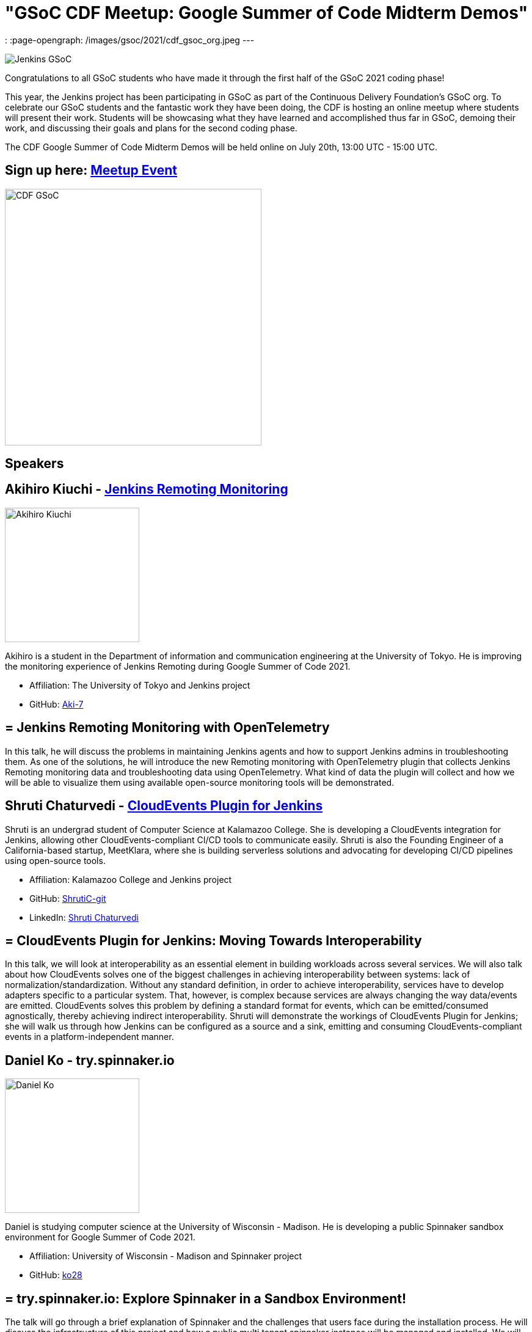 = "GSoC CDF Meetup: Google Summer of Code Midterm Demos"
:page-tags: gsoc, gsoc2021, events

:page-author: marckk
:
:page-opengraph: /images/gsoc/2021/cdf_gsoc_org.jpeg
---

image:/images/gsoc/jenkins-gsoc-logo_small.png[Jenkins GSoC, role=center, float=right]

Congratulations to all GSoC students who have made it through the first half of the GSoC 2021 coding phase!

This year, the Jenkins project has been participating in GSoC as part of the Continuous Delivery Foundation's GSoC org.
To celebrate our GSoC students and the fantastic work they have been doing, the CDF is hosting an online meetup where students will present their work.
Students will be showcasing what they have learned and accomplished thus far in GSoC, demoing their work, and discussing their goals and plans for the second coding phase.

The CDF Google Summer of Code Midterm Demos will be held online on July 20th, 13:00 UTC - 15:00 UTC.

== Sign up here: link:https://www.meetup.com/Jenkins-online-meetup/events/279467675/[Meetup Event]

image:/images/gsoc/2021/cdf_gsoc_org.jpeg[CDF GSoC, height=420, role=center, float=center]

== Speakers

== Akihiro Kiuchi - link:/projects/gsoc/2021/projects/remoting-monitoring/[Jenkins Remoting Monitoring]

image:/images/gsoc/2021/gsoc-akihiro-kiuchi.jpg[Akihiro Kiuchi, height=220, role=center, float=right]

Akihiro is a student in the Department of information and communication engineering at the University of Tokyo.
He is improving the monitoring experience of Jenkins Remoting during Google Summer of Code 2021.

* Affiliation: The University of Tokyo and Jenkins project
* GitHub: link:https://github.com/Aki-7[Aki-7]

== = Jenkins Remoting Monitoring with OpenTelemetry

In this talk, he will discuss the problems in maintaining Jenkins agents and how to support Jenkins admins in troubleshooting them.
As one of the solutions, he will introduce the new Remoting monitoring with OpenTelemetry plugin that collects Jenkins Remoting monitoring data and troubleshooting data using OpenTelemetry.
What kind of data the plugin will collect and how we will be able to visualize them using available open-source monitoring tools will be demonstrated.

== Shruti Chaturvedi - link:/projects/gsoc/2021/projects/cloudevents-plugin[CloudEvents Plugin for Jenkins]

Shruti is an undergrad student of Computer Science at Kalamazoo College.
She is developing a CloudEvents integration for Jenkins, allowing other CloudEvents-compliant CI/CD tools to communicate easily.
Shruti is also the Founding Engineer of a California-based startup, MeetKlara, where she is building serverless solutions and advocating for developing CI/CD pipelines using open-source tools.

* Affiliation: Kalamazoo College and Jenkins project
* GitHub: link:https://github.com/ShrutiC-git[ShrutiC-git]
* LinkedIn: link:https://www.linkedin.com/in/shruti-chaturvedi-developer/[Shruti Chaturvedi]

== = CloudEvents Plugin for Jenkins: Moving Towards Interoperability

In this talk, we will look at interoperability as an essential element in building workloads across several services.
We will also talk about how CloudEvents solves one of the biggest challenges in achieving interoperability between systems: lack of normalization/standardization.
Without any standard definition, in order to achieve interoperability, services have to develop adapters specific to a particular system.
That, however, is complex because services are always changing the way data/events are emitted.
CloudEvents solves this problem by defining a standard format for events, which can be emitted/consumed agnostically, thereby achieving indirect interoperability.
Shruti will demonstrate the workings of CloudEvents Plugin for Jenkins; she will walk us through how Jenkins can be configured as a source and a sink, emitting and consuming CloudEvents-compliant events in a platform-independent manner.

== Daniel Ko - try.spinnaker.io

image:/images/gsoc/2021/gsoc-daniel-ko.jpg[Daniel Ko, height=220, role=center, float=right]

Daniel is studying computer science at the University of Wisconsin - Madison.
He is developing a public Spinnaker sandbox environment for Google Summer of Code 2021.

* Affiliation: University of Wisconsin - Madison and Spinnaker project
* GitHub: link:https://github.com/ko28[ko28]

== = try.spinnaker.io:  Explore Spinnaker in a Sandbox Environment!

The talk will go through a brief explanation of Spinnaker and the challenges that users face during the installation process.
He will discuss the infrastructure of this project and how a public multi tenant spinnaker instance will be managed and installed.
We will end with a demo of the site so far and the various features implemented, including Github authentication, K8s manifest deployment, AWS Load Balancer Controller to expose deployments, private ECR registry and the blocking of all public images, and auto resource cleanup.

== Aditya Srivastava - link:/projects/gsoc/2021/projects/conventional-commits-plugin[Conventional Commits Plugin for Jenkins]

image:/images/gsoc/2021/gsoc-aditya-srivastava.png[Aditya Srivastava, height=220, role=center, float=right]

Aditya is a curiosity driven individual striving to find ingenious solutions to real-world problems.
He is an open-source enthusiast and a lifelong learner.
Aditya is also the Co-Founder and Maintainer of an Open Source Organization - Auto-DL, where he's leading the development of a Deep Learning Platform as a Service application.

* Affiliation: V.E.S.I.T & Jenkins project
* GitHub: link:https://github.com/ADI10HERO[ADI10HERO]
* LinkedIn: link:https://www.linkedin.com/in/adi10hero[Aditya S.]

== = Conventional Commits Plugin for Jenkins

In this talk, we'll start with what are conventional commits and why they are needed.
Then we'll see what the jenkins plugin, "Conventional Commits" is and what goal it is trying to achieve.
A demo of how the plugin can be used/integrated in the current workflow will be shown.
Finally, we'll talk about the next steps in plugin development followed by the QnA.

== Harshit Chopra - link:/projects/gsoc/2021/projects/git-credentials-binding[Git credentials binding for sh, bat, and powershell]

Harshit Chopra is a recent graduate and is currently working on a Jenkins project which brings the authentication support for cli git commands in a pipeline job and freestyle project.

* Affiliation: Punjab University & Jenkins Project
* GitHub: link: https://github.com/arpoch[arpoch]
* LinkedIn: link:https://www.linkedin.com/in/harshit-chopra-275269178[Harshit Chopra]
* link:https://latenighttechie.wordpress.com[Website]


== = Git credentials binding for sh, bat, and powershell

In this talk, he will give an overview of the project and will move on further explaining what problems are being faced, a bit about the workaround that are being used to tackle the problems,
what makes the authentication support so important, why a feature and not a plugin in itself, accomplishments achieved and work done during the coding phase 1, will talk about the implementation of the feature, demonstration of git authentication support over HTTP protocol.

== Pulkit Sharma - link:/projects/gsoc/2021/projects/jenkins-operator-security[Security Validator for Jenkins Kubernetes Operator]

image:/images/gsoc/2021/gsoc-pulkit-sharma.jpg[Pulkit Sharma, height=220, role=center, float=right]

Pulkit is a student at Indian Institute of Technology,BHU,Varanasi.
He is working on a GSoC Project under Jenkins where he aims to add a security validator to the Jenkins Kubernetes Operator.

* Affiliation: Indian Institute of Technology, BHU and Jenkins Project.
* GitHub: link:https://github.com/sharmapulkit04[sharmapulkit04]

== = Security Validator for Jenkins Kubernetes Operator

In this talk, we will discuss why we need a security validator for the Jenkins Kubernetes Operator and how we are going to implement it via admission webhooks.
We will have a look at how we are going to implement the validation webhook, the validation logic being used and what tools we are using to achieve it.
Pulkit will showcase his progress and will discuss his future plans for phase 2 and beyond as well.
